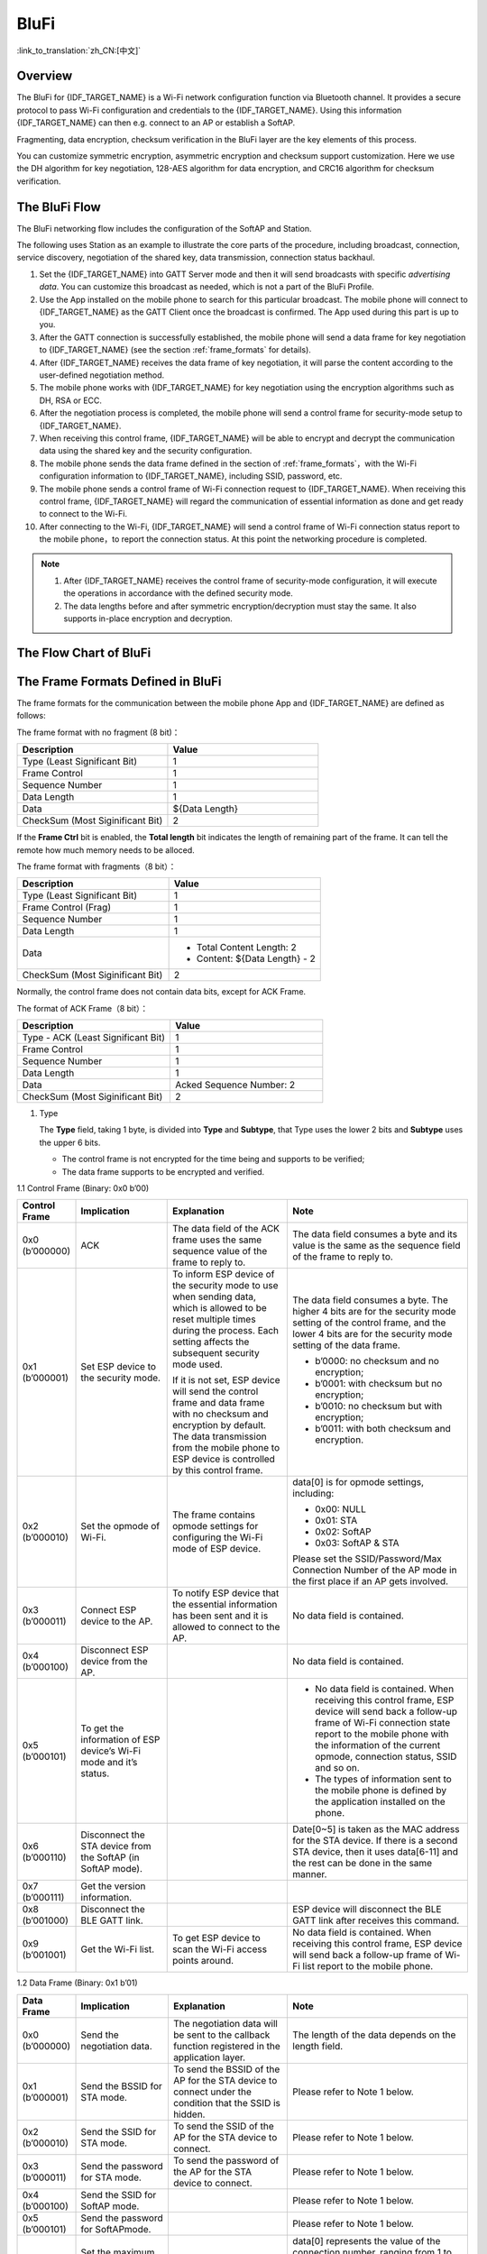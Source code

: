 BluFi
^^^^^
:link_to_translation:`zh_CN:[中文]`

Overview
--------

The BluFi for {IDF_TARGET_NAME} is a Wi-Fi network configuration function via Bluetooth channel. It provides a secure protocol to pass Wi-Fi configuration and credentials to the {IDF_TARGET_NAME}. Using this information {IDF_TARGET_NAME} can then e.g. connect to an AP or establish a SoftAP.

Fragmenting, data encryption, checksum verification in the BluFi layer are the key elements of this process.

You can customize symmetric encryption, asymmetric encryption and checksum support customization. Here we use the DH algorithm for key negotiation, 128-AES algorithm for data encryption, and CRC16 algorithm for checksum verification.

The BluFi Flow
---------------

The BluFi networking flow includes the configuration of the SoftAP and Station.

The following uses Station as an example to illustrate the core parts of the procedure, including broadcast, connection, service discovery, negotiation of the shared key, data transmission, connection status backhaul.

1. Set the {IDF_TARGET_NAME} into GATT Server mode and then it will send broadcasts with specific *advertising data*. You can customize this broadcast as needed, which is not a part of the BluFi Profile.

2. Use the App installed on the mobile phone to search for this particular broadcast. The mobile phone will connect to {IDF_TARGET_NAME} as the GATT Client once the broadcast is confirmed. The App used during this part is up to you.

3. After the GATT connection is successfully established, the mobile phone will send a data frame for key negotiation to {IDF_TARGET_NAME} (see the section :ref:`frame_formats` for details).

4. After {IDF_TARGET_NAME} receives the data frame of key negotiation, it will parse the content according to the user-defined negotiation method.

5. The mobile phone works with {IDF_TARGET_NAME} for key negotiation using the encryption algorithms such as DH, RSA or ECC.

6. After the negotiation process is completed, the mobile phone will send a control frame for security-mode setup to {IDF_TARGET_NAME}.

7. When receiving this control frame, {IDF_TARGET_NAME} will be able to encrypt and decrypt the communication data using the shared key and the security configuration.

8. The mobile phone sends the data frame defined in the section of :ref:`frame_formats`，with the Wi-Fi configuration information to {IDF_TARGET_NAME}, including SSID, password, etc.

9. The mobile phone sends a control frame of Wi-Fi connection request to {IDF_TARGET_NAME}. When receiving this control frame, {IDF_TARGET_NAME} will regard the communication of essential information as done and get ready to connect to the Wi-Fi.

10. After connecting to the Wi-Fi, {IDF_TARGET_NAME} will send a control frame of Wi-Fi connection status report to the mobile phone，to report the connection status. At this point the networking procedure is completed.

.. note::

    1. After {IDF_TARGET_NAME} receives the control frame of security-mode configuration, it will execute the operations in accordance with the defined security mode.

    2. The data lengths before and after symmetric encryption/decryption must stay the same. It also supports in-place encryption and decryption.

The Flow Chart of BluFi
--------------------------

.. seqdiag::
    :caption: BluFi Flow Chart
    :align: center

    seqdiag blufi {
        activation = none;
        node_width = 80;
        node_height = 60;
        edge_length = 380;
        span_height = 10;
        default_fontsize = 12;

        Phone <- {IDF_TARGET_NAME} [label="Advertising"];
        Phone -> {IDF_TARGET_NAME} [label="Create GATT connection"];
        Phone <- {IDF_TARGET_NAME} [label="Negotiate key procedure"];
        Phone -> {IDF_TARGET_NAME} [label="Negotiate key procedure"];
        Phone -> {IDF_TARGET_NAME} [label="CTRL: Set {IDF_TARGET_NAME} to Phone Security mode"];
        Phone -> {IDF_TARGET_NAME} [label="DATA: SSID"];
        Phone -> {IDF_TARGET_NAME} [label="DATA: Password"];
        Phone -> {IDF_TARGET_NAME} [label="DATA: Other information, such as CA certification"];
        Phone -> {IDF_TARGET_NAME} [label="CTRL: Connect to AP"];
        Phone <- {IDF_TARGET_NAME} [label="DATA: Connection State Report"];
    }

.. _frame_formats:

The Frame Formats Defined in BluFi
-----------------------------------

The frame formats for the communication between the mobile phone App and {IDF_TARGET_NAME} are defined as follows:

The frame format with no fragment (8 bit)：

.. list-table::   
   :header-rows: 1    
   :widths: 25 25    
    
   * - Description
     - Value   
   * - Type (Least Significant Bit)
     - 1   
   * - Frame Control
     - 1   
   * - Sequence Number
     - 1   
   * - Data Length
     - 1   
   * - Data
     - ${Data Length}    
   * - CheckSum (Most Siginificant Bit)
     - 2  

If the **Frame Ctrl** bit is enabled, the **Total length** bit indicates the length of remaining part of the frame. It can tell the remote how much memory needs to be alloced.

The frame format with fragments（8 bit）：

.. list-table::   
   :header-rows: 1    
   :widths: 25 25   
    
   * - Description
     - Value   
   * - Type (Least Significant Bit)
     - 1   
   * - Frame Control (Frag)
     - 1   
   * - Sequence Number
     - 1   
   * - Data Length
     - 1   
   * - Data
     - * Total Content Length: 2
       * Content: ${Data Length} - 2    
   * - CheckSum (Most Siginificant Bit)
     - 2   

Normally, the control frame does not contain data bits, except for ACK Frame.

The format of ACK Frame（8 bit）：

.. list-table::   
   :header-rows: 1    
   :widths: 25 25   
    
   * - Description
     - Value   
   * - Type - ACK (Least Significant Bit)
     - 1   
   * - Frame Control
     - 1   
   * - Sequence Number
     - 1   
   * - Data Length
     - 1   
   * - Data
     - Acked Sequence Number: 2    
   * - CheckSum (Most Siginificant Bit)
     - 2   


1. Type

   The **Type** field, taking 1 byte, is divided into **Type** and **Subtype**, that Type uses the lower 2 bits and **Subtype** uses the upper 6 bits.

   * The control frame is not encrypted for the time being and supports to be verified;

   * The data frame supports to be encrypted and verified.

1.1 Control Frame (Binary: 0x0 b’00)

.. list-table::   
   :header-rows: 1    
   :widths: 5 15 20 30       
      
   * - Control Frame
     - Implication
     - Explanation
     - Note      

   * - 0x0 (b’000000)
     - ACK
     - The data field of the ACK frame uses the same sequence value of the frame to reply to.
     - The data field consumes a byte and its value is the same as the sequence field of the frame to reply to.   
        
   * - 0x1 (b’000001)
     - Set ESP device to the security mode.
     - To inform ESP device of the security mode to use when sending data, which is allowed to be reset multiple times during the process. Each setting affects the subsequent security mode used. 

       If it is not set, ESP device will send the control frame and data frame with no checksum and encryption by default. The data transmission from the mobile phone to ESP device is controlled by this control frame.
     - The data field consumes a byte. The higher 4 bits are for the security mode setting of the control frame, and the lower 4 bits are for the security mode setting of the data frame. 

       * b’0000: no checksum and no encryption; 
       * b’0001: with checksum but no encryption; 
       * b’0010: no checksum but with encryption;  
       * b’0011: with both checksum and encryption.
     
   * - 0x2 (b’000010)
     - Set the opmode of Wi-Fi.
     - The frame contains opmode settings for configuring the Wi-Fi mode of ESP device.
     - data[0] is for opmode settings, including: 

       * 0x00: NULL 
       * 0x01: STA
       * 0x02: SoftAP 
       * 0x03: SoftAP & STA  

       Please set the SSID/Password/Max Connection Number of the AP mode in the first place if an AP gets involved.
     
   * - 0x3 (b’000011)
     - Connect ESP device to the AP.
     - To notify ESP device that the essential information has been sent and it is allowed to connect to the AP.
     - No data field is contained.     
 
   * - 0x4 (b’000100)
     - Disconnect ESP device from the AP.
     - 
     - No data field is contained.     

   * - 0x5 (b’000101)
     - To get the information of ESP device’s Wi-Fi mode and it’s status.
     - 
     - * No data field is contained. When receiving this control frame, ESP device will send back a follow-up frame of Wi-Fi connection state report to the mobile phone with the information of the current opmode, connection status, SSID and so on.   
       * The types of information sent to the mobile phone is defined by the application installed on the phone.      

   * - 0x6 (b’000110)
     - Disconnect the STA device from the SoftAP (in SoftAP mode).
     - 
     - Date[0~5] is taken as the MAC address for the STA device. If there is a second STA device, then it uses data[6-11] and the rest can be done in the same manner.     
 
   * - 0x7 (b’000111)
     - Get the version information.
     - 
     -       

   * - 0x8 (b’001000)
     - Disconnect the BLE GATT link.
     - 
     - ESP device will disconnect the BLE GATT link after receives this command.     

   * - 0x9 (b’001001)
     - Get the Wi-Fi list.
     - To get ESP device to scan the Wi-Fi access points around.
     - No data field is contained. When receiving this control frame, ESP device will send back a follow-up frame of Wi-Fi list report to the mobile phone.     

 

1.2 Data Frame (Binary: 0x1 b’01)

.. list-table::      
   :header-rows: 1      
   :widths: 5 15 20 30       
      
   * - Data Frame
     - Implication
     - Explanation
     - Note      
   * - 0x0 (b’000000)
     - Send the negotiation data.
     - The negotiation data will be sent to the callback function registered in the application layer.
     - The length of the data depends on the length field.     
   * - 0x1 (b’000001)
     - Send the BSSID for STA mode.
     - To send the BSSID of the AP for the STA device to connect under the condition that the SSID is hidden.
     - Please refer to Note 1 below.      
   * - 0x2 (b’000010)
     - Send the SSID for STA mode.
     - To send the SSID of the AP for the STA device to connect.
     - Please refer to Note 1 below.      
   * - 0x3 (b’000011)
     - Send the password for STA mode.
     - To send the password of the AP for the STA device to connect.
     - Please refer to Note 1 below.      
   * - 0x4 (b’000100)
     - Send the SSID for SoftAP mode.
     - 
     - Please refer to Note 1 below.      
   * - 0x5 (b’000101)
     - Send the password for SoftAPmode.
     - 
     - Please refer to Note 1 below.      
   * - 0x6 (b’000110)
     - Set the maximum connection number for SoftAP mode.
     - 
     - data[0] represents the value of the connection number, ranging from 1 to 4. When the transmission direction is ESP device to the mobile phone, it means to provide the mobile phone with the needed information.      
   * - 0x7 (b’000111)
     - Set the authentication mode for the SoftAP.
     - 
     - data[0]：

       * 0x00: OPEN
       * 0x01: WEP
       * 0x02: WPA_PSK
       * 0x03: WPA2_PSK
       * 0x04: WPA_WPA2_PSK

       When the transmission direction is ESP device to the mobile phone, it means to provide the mobile phone with the needed information.     
   * - 0x8 (b’001000)
     - Set the number of channels for SoftAP mode.
     - 
     - data[0] represents the quantity of the supported channels, ranging from 1 to 14. When the transmission direction is ESP device to the mobile phone, it means to provide the mobile phone with the needed information.     
   * - 0x9 (b’001001)
     - Username
     - It provides the username of the GATT client when using encryption of enterprise level.
     - The length of the data depends on the length field.     
   * - 0xa (b’001010)
     - CA Certification
     - It provides the CA Certification when using encryption of enterprise level.
     - Please refer to Note 2 below.    
   * - 0xb (b’001011)
     - Client Certification
     - It provides the client certification when using encryption of enterprise level. Whether the private key is contained or not depends on the content of the certification.
     - Please refer to Note 2 below.    
   * - 0xc (b’001100)
     - Server Certification
     - It provides the sever certification when using encryption of enterprise level. Whether the private key is contained or not depends on the content of the certification.
     - Please refer to Note 2 below.    
   * - 0xd (b’001101)
     - Client Private Key
     - It provides the private key of the client when using encryption of enterprise level.
     - Please refer to Note 2 below.    
   * - 0xe (b’001110)
     - Server Private Key
     - It provides the private key of the sever when using encryption of enterprise level.
     - Please refer to Note 2 below.    
   * - 0xf (b’001111)
     - Wi-Fi Connection State Report
     - To notify the phone of the ESP device’s Wi-Fi status, including STA status and SoftAP status. It is for the STA device to connect to the mobile phone or the SoftAP. However, when the mobile phone receives the Wi-Fi status, it can reply to other frames in addition to this frame.
     - data[0] represents opmode, including:

       * 0x00: NULL
       * 0x01: STA
       * 0x02: SoftAP
       * 0x03: SoftAP & STA

       data[1]：the connection state of the STA device, 0x0 indicates a connection state, and others represent a disconnected state;

       data[2]：the connection state of the SoftAP, that is, how many STA devices have been connected.

       data[3] and the subsequent is in accordance with the format of SSID/BSSID information.     
   * - 0x10 (b’010000)
     - Version
     - 
     - * data[0]= great version
       * data[1]= sub version    
   * - 0x11 (b’010001)
     - Wi-Fi List
     - To send the Wi-Fi list to ESP device.
     - The format of the data frame is length + RSSI + SSID and it supports to be sent into fragments if the data length is too long.      
   * - 0x12 (b’010010)
     - Report Error
     - To notify the mobile phone that there is an error with BluFi.
     - * 0x00: sequence error
       * 0x01: checksum error
       * 0x02: decrypt error
       * 0x03: encrypt error
       * 0x04: init security error
       * 0x05: dh malloc error
       * 0x06: dh param error
       * 0x07: read param error
       * 0x08: make public error      
   * - 0x13 (b’010011)
     - Custom Data
     - To send or receive custom data.
     - The data frame supports to be sent into fragments if the data length is too long.  

.. note::
  
  - Note 1: The length of the data depends on the length field. When the transmission direction is ESP device to the mobile phone, it means to provide the mobile phone with the needed information.   

  - Note 2: The length of the data depends on the length field. The frame supports to be fragmented if the data length is not enough. 

2. Frame Control

   Control field, takes 1 byte and each bit has a different meaning.


.. list-table::     
   :header-rows: 1      
   :widths: 10 35    

   * - Bit
     - Meaning     
   * - 0x01
     - Indicates whether the frame is encrypted.

       * 1 means encryption
       * 0 means unencrypted

       The encrypted part of the frame includes the full clear data before the DATA field is encrypted (no checksum). Control frame is not encrypted, so this bit is 0.      
   * - 0x02
     - The data field that indicates whether a frame contains a checksum (such as SHA1,MD5,CRC, etc.) for the end of the frame. Data field includes sequence + data length + clear text. Both the control frame and the data frame can contain a check bit or not.     
   * - 0x04
     - Represents the data direction.

       * 0 means the mobile phone to ESP device;
       * 1 means ESP device to the mobile phone.      
   * - 0x08
     - Indicates whether the other person is required to reply to an ACK.

       * 0 indicates no requirement;
       * 1 indicates to reply ACK.      
   * - 0x10
     - Indicates whether there are subsequent data fragments.

       * 0 indicates that there are no subsequent data fragments for this frame;
       * 1 indicates that there are subsequent data fragments and used to transmit longer data.
       
       In the case of a frag frame, the total length of the current content section + subsequent content section is given, in the first 2 bytes of the data field (that is, the content data of the maximum support 64 K).     
   * - 0x10~0x80 
     - reserved     

3. Sequence Control

   Sequence control field. When a frame is sent,the value of sequence fied is automatically incremented by 1 regardless of the type of frame, which prevents Replay Attack. The sequence is cleared after each reconnection.

4. Length

   The length of the data field that does not include CheckSum.

5. Data

   The instruction of the data field is different according to various values of Type or Subtype. Please refer to the table above.

6. CheckSum

   This field takes 2 bytes that is used to check "sequence + data length + clear text data".

The Security Implementation of {IDF_TARGET_NAME}
------------------------------------------------

1. Securing data

   To ensure that the transmission of the Wi-Fi SSID and password is secure, the message needs to be encrypted using symmetric encryption algorithms, such as AES, DES and so on. Before using symmetric encryption algorithms, the devices are required to negotiate (or generate) a shared key using an asymmetric encryption algorithm (DH, RSA, ECC, etc).

2. Ensuring data integrity

   To ensure data integrity, you need to add a checksum algorithm, such as SHA1, MD5, CRC, etc.

3. Securing identity (signature)

   Algorithm like RSA can be used to secure identity. But for DH, it needs other algorithms as an companion for signature.

4. Replay attack prevention

   It is added to the Sequence field and used during the checksum verification.

   For the coding of {IDF_TARGET_NAME}, you can determine and develop the security processing, such as key negotiation. The mobile application sends the negotiation data to {IDF_TARGET_NAME} and then the data will be sent to the application layer for processing. If the application layer does not process it, you can use the DH encryption algorithm provided by BluFi to negotiate the key.

   The application layer needs to register several security-related functions to BluFi:

.. code-block:: c

   typedef void (*esp_blufi_negotiate_data_handler_t)(uint8_t *data, int len, uint8_t **output_data, int *output_len, bool *need_free)

This function is for {IDF_TARGET_NAME} to receive normal data during negotiation, and after processing is completed, the data will be transmitted using Output_data and Output_len.

BluFi will send output_data from Negotiate_data_handler after Negotiate_data_handler is called.

Here are two "*", because the length of the data to be emitted is unknown that requires the function to allocate itself (malloc) or point to the global variable, and to inform whether the memory needs to be freed by NEED_FREE.

.. code-block:: c

   typedef int (* esp_blufi_encrypt_func_t)(uint8_t iv8, uint8_t *crypt_data, int crypt_len)

The data to be encrypted and decrypted must use the same length. The IV8 is a 8 bit sequence value of frames, which can be used as a 8 bit of IV.

.. code-block:: c

   typedef int (* esp_blufi_decrypt_func_t)(uint8_t iv8, uint8_t *crypt_data, int crypt_len)

The data to be encrypted and decrypted must use the same length. The IV8 is a 8 bit sequence value of frames, which can be used as a 8 bit of IV.

.. code-block:: c

   typedef uint16_t (*esp_blufi_checksum_func_t)(uint8_t iv8, uint8_t *data, int len)

This function is used to compute CheckSum and return a value of CheckSum. BluFi uses the returned value to compare the CheckSum of the frame.

GATT Related Instructions
-------------------------

UUID
>>>>>

BluFi Service UUID: 0xFFFF, 16 bit

BluFi (the mobile -> {IDF_TARGET_NAME}): 0xFF01, writable

Blufi ({IDF_TARGET_NAME} -> the mobile phone): 0xFF02, readable and callable

